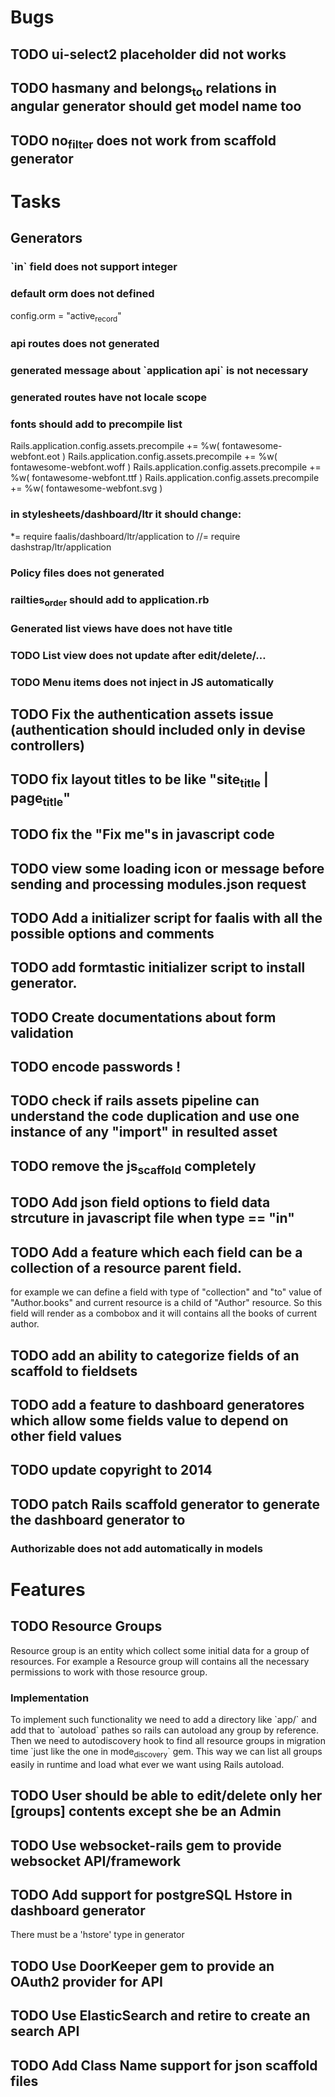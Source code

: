 * Bugs
** TODO ui-select2 placeholder did not works
** TODO hasmany and belongs_to relations in angular generator should get model name too
** TODO no_filter does not work from scaffold generator
* Tasks
** Generators
*** `in` field does not support integer
***   default orm does not defined
      config.orm = "active_record"
*** api routes does  not generated
*** generated message about `application api` is not necessary
*** generated routes have not locale scope
*** fonts should add to precompile list
  Rails.application.config.assets.precompile += %w( fontawesome-webfont.eot )
  Rails.application.config.assets.precompile += %w( fontawesome-webfont.woff )
  Rails.application.config.assets.precompile += %w( fontawesome-webfont.ttf )
  Rails.application.config.assets.precompile += %w( fontawesome-webfont.svg )

*** in stylesheets/dashboard/ltr it should change:
*= require faalis/dashboard/ltr/application
to
//= require dashstrap/ltr/application

*** Policy files does not generated
*** railties_order should add to application.rb
*** Generated list views have does not have title
*** TODO List view does not update after edit/delete/...
*** TODO Menu items does not inject in JS automatically

** TODO Fix the authentication assets issue (authentication should included only in devise controllers)
** TODO fix layout titles to be like "site_title | page_title"
** TODO fix the "Fix me"s in javascript code
** TODO view some loading icon or message before sending and processing modules.json request
** TODO Add a initializer script for faalis with all the possible options and comments
** TODO add formtastic initializer script to install generator.
** TODO Create documentations about form validation
** TODO encode passwords !
** TODO check if rails assets pipeline can understand the code duplication and use one instance of any "import" in resulted asset
** TODO remove the js_scaffold completely
** TODO Add json field options to field data strcuture in javascript file when type == "in"
** TODO Add a feature which each field can be a collection of a resource parent field.
   for example we can define a field with type of  "collection" and "to" value of "Author.books"
   and current resource is a child of "Author" resource. So this field will render as a combobox
   and it will contains all the books of current author.
** TODO add an ability to categorize fields of an scaffold to fieldsets
** TODO add a feature to dashboard generatores which allow some fields value to depend on other field values
** TODO update copyright to 2014
** TODO patch *Rails* scaffold generator to generate the dashboard generator to
*** Authorizable does not add automatically in models
* Features
** TODO Resource Groups
   Resource group is an entity which collect some initial data for a group
   of resources. For example a Resource group will contains all the necessary
   permissions to work with those resource group.
*** Implementation
    To implement such functionality we need to add a directory like `app/`
    and add that to `autoload` pathes so rails can autoload any group by
    reference. Then we need to autodiscovery hook to find all resource
    groups in migration time `just like the one in mode_discovery` gem.
    This way we can list all groups easily in runtime and load what ever
    we want using Rails autoload.
** TODO User should be able to edit/delete only her [groups] contents except she be an Admin
** TODO Use websocket-rails gem to provide websocket API/framework
** TODO Add support for postgreSQL Hstore in dashboard generator
        There must be a 'hstore' type in generator
** TODO Use *DoorKeeper* gem to provide an OAuth2 provider for API
** TODO Use *ElasticSearch* and retire to create an search API
** TODO Add *Class Name* support for json scaffold files
